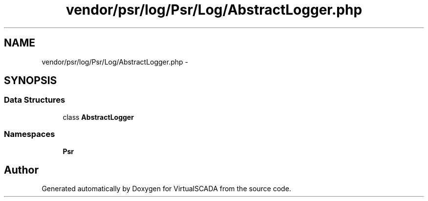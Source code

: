 .TH "vendor/psr/log/Psr/Log/AbstractLogger.php" 3 "Tue Apr 14 2015" "Version 1.0" "VirtualSCADA" \" -*- nroff -*-
.ad l
.nh
.SH NAME
vendor/psr/log/Psr/Log/AbstractLogger.php \- 
.SH SYNOPSIS
.br
.PP
.SS "Data Structures"

.in +1c
.ti -1c
.RI "class \fBAbstractLogger\fP"
.br
.in -1c
.SS "Namespaces"

.in +1c
.ti -1c
.RI " \fBPsr\\Log\fP"
.br
.in -1c
.SH "Author"
.PP 
Generated automatically by Doxygen for VirtualSCADA from the source code\&.
